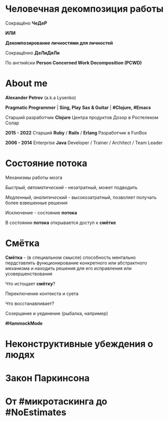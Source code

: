 #+STARTUP: showall

#+OPTIONS: reveal_center:t reveal_progress:t reveal_history:nil reveal_control:t
#+OPTIONS: reveal_rolling_links:t reveal_keyboard:t reveal_overview:t num:nil
#+OPTIONS: reveal_width:1200 reveal_height:800 reveal_slide_number:c/t
#+OPTIONS: toc:0
#+REVEAL_MARGIN: 0.1
#+REVEAL_MIN_SCALE: 0.5
#+REVEAL_MAX_SCALE: 2.5
#+REVEAL_TRANS: cube
#+REVEAL_THEME: moon
#+REVEAL_HLEVEL: 2
#+REVEAL_HEAD_PREAMBLE: <meta name="description" content="Человечная декомпозиция работы">
#+REVEAL_POSTAMBLE: <p> Created by Alexander Petrov (a.k.a Lysenko). </p>
#+REVEAL_PLUGINS: (markdown notes)
#+REVEAL_EXTRA_CSS: ./local.css

* Человечная декомпозиция работы

#+ATTR_REVEAL: :frag roll-in
Сокращёно *ЧеДеР*

#+ATTR_REVEAL: :frag roll-in
*ИЛИ*

#+ATTR_REVEAL: :frag roll-in
*Декомпозирование личностями для личностей*

#+ATTR_REVEAL: :frag roll-in
Сокращённо *ДеЛиДяЛи*

#+ATTR_REVEAL: :frag roll-in
По английски *Person Concerned Work Decomposition (PСWD)*

* About me

#+ATTR_REVEAL: :frag roll-in
*Alexander Petrov* (a.k.a Lysenko)

#+ATTR_REVEAL: :frag roll-in
*Pragmatic Programmer* | *Sing, Play Sax & Guitar* | *#Clojure, #Emacs*

#+ATTR_REVEAL: :frag roll-in
Старший разработчик *Clojure* Центра продуктов Дозор в Ростелеком Солар

#+ATTR_REVEAL: :frag roll-in
*2015 - 2022*
Старший *Ruby* / *Rails* / *Erlang* Разработчик в FunBox

#+ATTR_REVEAL: :frag roll-in
*2006 - 2014* Enterprise *Java* Developer / Trainer / Architect / Team Leader

* Состояние потока

#+ATTR_REVEAL: :frag roll-in
Механизмы работы мозга

#+ATTR_REVEAL: :frag roll-in
/Быстрый, автоматический/ - незатратный, может подводить

#+ATTR_REVEAL: :frag roll-in
/Медленный, аналитический/ - высокозатратный, позволяет получать более взвешенные решения

#+ATTR_REVEAL: :frag roll-in
Исключение - состояние *потока*

#+ATTR_REVEAL: :frag roll-in
В состоянии *потока* открывается доступ к *смётке*

* Смётка

#+ATTR_REVEAL: :frag roll-in
*Смётка* - (в специальном смысле) способность ментально пердставлять функционирование конкретного или абстрактного механизма и находить решения для его исправления или усовершенствования

#+ATTR_REVEAL: :frag roll-in
Что истощает  *смётку*?

#+ATTR_REVEAL: :frag roll-in
Переключение контекста и суета

#+ATTR_REVEAL: :frag roll-in
Что восстанавливает?

#+ATTR_REVEAL: :frag roll-in
Созерцание и уединение (рыбалка, например)

#+ATTR_REVEAL: :frag roll-in
*#HammockMode*

* Неконструктивные убеждения о людях

* Закон Паркинсона

* От #микротаскинга до #NoEstimates


